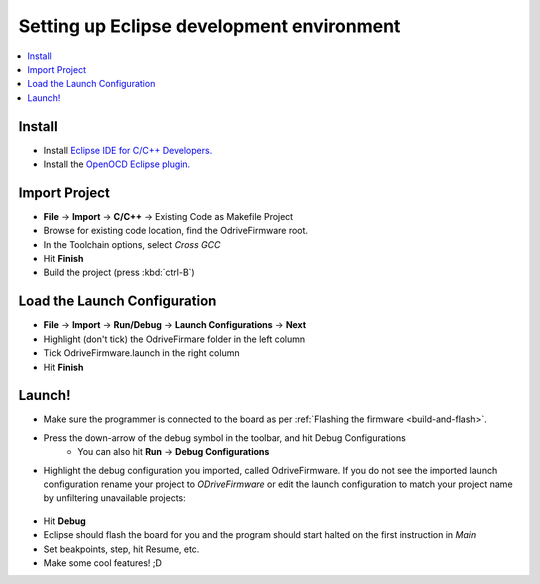 .. _configuring-eclipse:

================================================================================
Setting up Eclipse development environment
================================================================================

.. contents::
   :depth: 1
   :local:
   
Install
-------------------------------------------------------------------------------

* Install `Eclipse IDE for C/C++ Developers. <http://www.eclipse.org/downloads/packages/eclipse-ide-cc-developers/neon3>`_
* Install the `OpenOCD Eclipse plugin. <http://gnuarmeclipse.github.io/plugins/install/>`_

Import Project
-------------------------------------------------------------------------------

* **File** -> **Import** -> **C/C++** -> Existing Code as Makefile Project
* Browse for existing code location, find the OdriveFirmware root.
* In the Toolchain options, select `Cross GCC`
* Hit **Finish**
* Build the project (press :kbd:`ctrl-B`)

.. figure:: figures/CodeAsMakefile.png
    :scale: 50 %
    :alt: Toolchain options

Load the Launch Configuration
-------------------------------------------------------------------------------

* **File** -> **Import** -> **Run/Debug** -> **Launch Configurations** -> **Next**
* Highlight (don't tick) the OdriveFirmare folder in the left column
* Tick OdriveFirmware.launch in the right column
* Hit **Finish**

.. figure:: figures/ImportLaunch.png
    :scale: 50 %
    :alt: Launch Configurations

Launch!
-------------------------------------------------------------------------------

* Make sure the programmer is connected to the board as per :ref:`Flashing the firmware <build-and-flash>`.
* Press the down-arrow of the debug symbol in the toolbar, and hit Debug Configurations
    * You can also hit **Run** -> **Debug Configurations**

* Highlight the debug configuration you imported, called OdriveFirmware. 
  If you do not see the imported launch configuration rename your project to `ODriveFirmware` or edit the launch configuration to match your project name by unfiltering unavailable projects:

.. figure:: figures/LaunchConfigFilter.png
    :scale: 50 %
    :alt: Launch Configurations Filters

* Hit **Debug**
* Eclipse should flash the board for you and the program should start halted on the first instruction in `Main`
* Set beakpoints, step, hit Resume, etc.
* Make some cool features! ;D